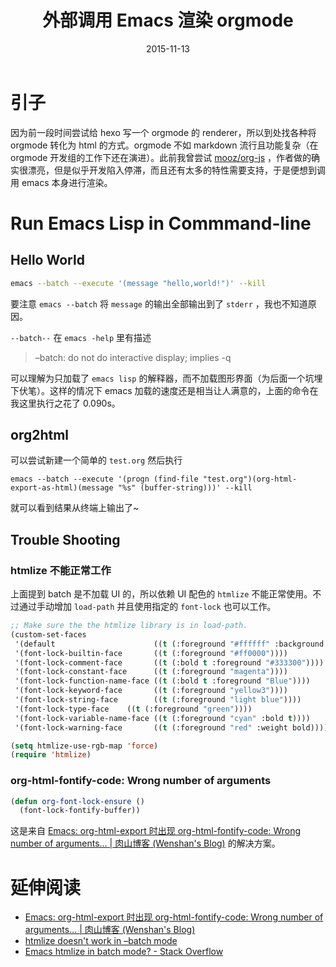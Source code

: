 #+TITLE: 外部调用 Emacs 渲染 orgmode
#+DATE: 2015-11-13
#+TAGS: emacs, orgmode
#+LAYOUT: post
#+CATEGORIES: EMACS


* Table of Contents                                                     :TOC_4_org:noexport:
 - [[引子][引子]]
 - [[Run Emacs Lisp in Commmand-line][Run Emacs Lisp in Commmand-line]]
   - [[Hello World][Hello World]]
   - [[org2html][org2html]]
   - [[Trouble Shooting][Trouble Shooting]]
     - [[htmlize 不能正常工作][htmlize 不能正常工作]]
     - [[org-html-fontify-code: Wrong number of arguments][org-html-fontify-code: Wrong number of arguments]]
 - [[延伸阅读][延伸阅读]]

* 引子

因为前一段时间尝试给 hexo 写一个 orgmode 的 renderer，所以到处找各种将 orgmode 转化为 html 的方式。orgmode 不如 markdown 流行且功能复杂（在 orgmode 开发组的工作下还在演进）。此前我曾尝试 [[https://github.com/mooz/org-js][mooz/org-js]] ，作者做的确实很漂亮，但是似乎开发陷入停滞，而且还有太多的特性需要支持，于是便想到调用 emacs 本身进行渲染。

* Run Emacs Lisp in Commmand-line

** Hello World
#+BEGIN_SRC sh
  emacs --batch --execute '(message "hello,world!")' --kill
#+END_SRC

#+BEGIN_HTML
<!--more-->
#+END_HTML

要注意 =emacs --batch= 将 =message= 的输出全部输出到了 =stderr= ，我也不知道原因。

=--batch--= 在 =emacs -help= 里有描述

#+BEGIN_QUOTE
 --batch:                    do not do interactive display; implies -q
#+END_QUOTE

可以理解为只加载了 =emacs lisp= 的解释器，而不加载图形界面（为后面一个坑埋下伏笔）。这样的情况下 emacs 加载的速度还是相当让人满意的，上面的命令在我这里执行之花了 0.090s。

** org2html

可以尝试新建一个简单的 =test.org= 然后执行
#+BEGIN_SRC shell
  emacs --batch --execute '(progn (find-file "test.org")(org-html-export-as-html)(message "%s" (buffer-string)))' --kill
#+END_SRC

就可以看到结果从终端上输出了~

** Trouble Shooting

*** htmlize 不能正常工作
上面提到 batch 是不加载 UI 的，所以依赖 UI 配色的 =htmlize= 不能正常使用。不过通过手动增加 =load-path= 并且使用指定的 =font-lock= 也可以工作。

#+BEGIN_SRC emacs-lisp
  ;; Make sure the the htmlize library is in load-path.
  (custom-set-faces
   '(default                      ((t (:foreground "#ffffff" :background "black"))))
   '(font-lock-builtin-face       ((t (:foreground "#ff0000"))))
   '(font-lock-comment-face       ((t (:bold t :foreground "#333300"))))
   '(font-lock-constant-face      ((t (:foreground "magenta"))))
   '(font-lock-function-name-face ((t (:bold t :foreground "Blue"))))
   '(font-lock-keyword-face       ((t (:foreground "yellow3"))))
   '(font-lock-string-face        ((t (:foreground "light blue"))))
   '(font-lock-type-face    ((t (:foreground "green"))))
   '(font-lock-variable-name-face ((t (:foreground "cyan" :bold t))))
   '(font-lock-warning-face       ((t (:foreground "red" :weight bold)))))

  (setq htmlize-use-rgb-map 'force)
  (require 'htmlize)
#+END_SRC

*** org-html-fontify-code: Wrong number of arguments

#+BEGIN_SRC emacs-lisp
  (defun org-font-lock-ensure ()
    (font-lock-fontify-buffer))
#+END_SRC

这是来自 [[http://wenshanren.org/?p=768][Emacs: org-html-export 时出现 org-html-fontify-code: Wrong number of arguments… | 肉山博客 (Wenshan's Blog)]] 的解决方案。

* 延伸阅读

+ [[http://wenshanren.org/?p=768][Emacs: org-html-export 时出现 org-html-fontify-code: Wrong number of arguments… | 肉山博客 (Wenshan's Blog)]]
+ [[http://comments.gmane.org/gmane.emacs.orgmode/60331][htmlize doesn't work in --batch mode]]
+ [[http://stackoverflow.com/questions/3591337/emacs-htmlize-in-batch-mode][Emacs htmlize in batch mode? - Stack Overflow]]
